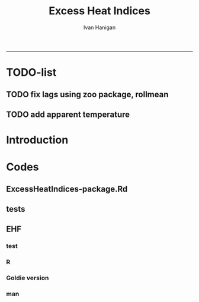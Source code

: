 #+TITLE:Excess Heat Indices 
#+AUTHOR: Ivan Hanigan
#+email: ivan.hanigan@anu.edu.au
#+LaTeX_CLASS: article
#+LaTeX_CLASS_OPTIONS: [a4paper]
#+LATEX: \tableofcontents
-----
* TODO-list
** TODO fix lags using zoo package, rollmean
** TODO add apparent temperature
* Introduction
#+name:README.md
#+begin_src markdown :tangle README.md :exports none :eval no
Excess Heat Indices	
-------------------

During 2011 I worked for Geoff Morgan (Geoff.Morgan@ncahs.health.nsw.gov.au) on a consultancy with NSW health to look at heatwaves, mortality and admissions. We use the percentiles of daily max temperature and apparent temperature in a similar way to the paper by Behnoosh Khalaj and Keith Dear. In additional sensitivity analyses we also developed material related to a newly proposed heatwave metric called the Excess Heat Factor by John Nairn at the BoM.

The reports/EHIs_transformations_doc.Rnw file is an Sweave document which contains the complete text and R codes that you can execute and produce the PDF (also found in the reports directory).  The interested reader is encouraged to run the R codes to do the calculations and generate the graphs that get compiled into that pdf file.  These R codes are also held separately in the src directory and can be evaluated in the correct sequence using the go.r script if you prefer.  Please don't hesitate to send me queries or comments on the algorithms or other aspects of this work.

Some Background
---------------

We were asked by our NSW health collaborators to investigate some heatwave indices developed by the BoM. NSW BoM like the look of three indices invented at the SA BoM office (by John Nairn) - they want to construct a national definition. Apparently BoM central HQ like John's definition the most (not published in a journal yet, the best ref is http://www.cawcr.gov.au/events/modelling_workshops/workshop_2009/papers/NAIRN.pdf). 

John has worked with PriceWaterhouseCoopers to apply the heatwave in a recent report http://www.pwc.com.au/industry/government/assets/extreme-heat-events-nov11.pdf

Ivan Hanigan

#+end_src

* Codes
** ExcessHeatIndices-package.Rd
#+name:ExcessHeatIndices-package.Rd
#+begin_src markdown  :tangle man/ExcessHeatIndices-package.Rd :exports none :eval no
  \name{ExcessHeatIndices-package}
  \alias{ExcessHeatIndices-package}
  \alias{ExcessHeatIndices}
  \docType{package}
  \title{
  Excess Heat Indices 
  }
  \description{
  Excess Heat Indices for Human Health research
  }
  \details{
  \tabular{ll}{
  Package: \tab ExcessHeatIndices\cr
  Type: \tab Package\cr
  Version: \tab 1.1\cr
  Date: \tab 2017-09-01\cr
  License: \tab GPL2\cr
  }

  }
  \author{
  ivanhanigan, James Goldie  
  Maintainer: Who to complain to  ivan.hanigan@gmail.com 
  }
  \references{
  Wilson, L. A., Morgan, G., Hanigan, I. C., Johnston, F., Abu-Rayya, H., Broome, R., … Jalaludin, B. (2013). The impact of heat on mortality and morbidity in the Greater Metropolitan Sydney Region: a case crossover analysis. Environmental Health : A Global Access Science Source, 12(1), 98. http://doi.org/10.1186/1476-069X-12-98
  }

  \keyword{ Heatwaves }
      
#+end_src

** tests
#+name:tests
#+begin_src R :session *R* :tangle tests.r :exports none :eval no
  require(testthat)
  
  test_dir('tests', reporter = 'Summary')
  
#+end_src

** EHF
*** test
#+name:test-EHF
#+begin_src R :session *R* :tangle tests/test-EHF.r :exports none :eval no
  # first test
  dir()
  source('../R/EHF.r')
  require(swishdbtools)
  require(plyr)
  # access to ewedb is password restricted
  ch <- connect2postgres2('ewedb')
  slacode <- sql_subset(ch,"abs_sla.aussla01", subset = "sla_name = 'Scullin'",
             select = c("sla_code, sla_name"), eval=T)
  sql <- sql_subset(ch,"weather_sla.weather_sla",
                   subset=paste("sla_code = '",slacode$sla_code,"'",sep=""), eval = F)
  cat(sql)
  # this might take some minutes
  df <- dbGetQuery(ch, sql)
  head(df)
  tail(df)
  with(df, plot(date, maxave))
  str(df)
  df2 <- EHF(df, 'maxave', "date", min(df$date), max(df$date))
  names(df2)
  hist(subset(df2, EHF >= 1)[,'EHF'])
  threshold <- quantile(subset(df2, EHF >= 1)[,'EHF'], probs=0.9)
  
  with(df, plot(date, maxave, type = 'l'))
  with(subset(df2, EHF > threshold), points(date, maxave, col = 'red', pch = 16))
  
#+end_src

*** R
#+name:EHF
#+begin_src R :session *R* :tangle R/EHF.r :exports none :eval no
###############################################################################
 if (!require(Hmisc)) install.packages('Hmisc', repos='http://cran.csiro.au'); require(Hmisc)
 EHF <- function(analyte = data_subset,
  exposurename = 'air_temperature_in_degrees_c_max_climatezone_av',
  datename = 'date',
  referencePeriodStart = as.Date('1971-1-1'),
  referencePeriodEnd = as.Date('2000-12-31'),
  nlags = 32) {
  # TASK SHOULD WE IMPUTE MISSING DAYS?
 
  # first get lags
  # TASK THERE IS PROBABLY A VECTORISED VERSION THAT IS QUICKER?
  # TASK it is rollmean from the zoo package
  # ALTHOUGH THAT DOESNT HANDLE NAs SO TRY ROLLAPPLY?
  analyte$temp_lag0 <- analyte[,exposurename]
  exposuresList <- 'temp_lag0'
  # make sure in order
  analyte <- arrange(analyte,  analyte[,datename])
  # lag0 is not needed
  for(lagi in 1:nlags){
 	# lagi <- 1
 	exposuresList <- c(exposuresList, gsub('lag0',paste('lag', lagi,sep=''), exposuresList[1]))
 	analyte[,(ncol(analyte)+1)] <- Lag(analyte[,exposuresList[1]],lagi)
 	}
  exposuresList <- exposuresList[-1]
  names(analyte) <- c(names(analyte[,1:(ncol(analyte)-nlags)]),exposuresList)
  # head(analyte)
  # now 3 day av
  analyte$temp_movav <- rowMeans(analyte[,c('temp_lag0','temp_lag1','temp_lag2')], na.rm =FALSE)

  # now 30 day av
  # paste('temp_lag',3:32, sep = '', collapse = \"','\")
  analyte$temp30_movav <- rowMeans(analyte[,c('temp_lag3','temp_lag4','temp_lag5','temp_lag6','temp_lag7','temp_lag8','temp_lag9','temp_lag10','temp_lag11','temp_lag12','temp_lag13','temp_lag14','temp_lag15','temp_lag16','temp_lag17','temp_lag18','temp_lag19','temp_lag20','temp_lag21','temp_lag22','temp_lag23','temp_lag24','temp_lag25','temp_lag26','temp_lag27','temp_lag28','temp_lag29','temp_lag30','temp_lag31','temp_lag32')], na.rm =FALSE)
  # TASK note that this removes any missing days which could be imputed
  analyte <- na.omit(analyte)
  # head(analyte)
 
  # now calculate the EHI
  analyte$EHIaccl <- analyte$temp_movav - analyte$temp30_movav
  
  # first calculate the 95th centile
  referencestart <- referencePeriodStart
  referenceend <- referencePeriodEnd
  analyte$dateidCol <- analyte[,datename]
  reference <- subset(analyte, dateidCol >= referencestart & dateidCol <= referenceend, select = c('dateidCol', exposurename))
  head(reference);tail(reference)
  T95 <- quantile(reference[,exposurename], 0.95, na.rm = T)
  T95
 
  # now calculate the EHIsig
  analyte$EHIsig <- analyte$temp_movav - T95
  
  # now calculate the EHF
  analyte$EHF <- abs(analyte$EHIaccl) * analyte$EHIsig
  
  # proposed integrations
  # counts can be done quicker with this
  x <- analyte$EHIaccl >= 0
  xx <- (cumsum(!x) + 1) * x 
  x2<-(seq_along(x) - match(xx, xx) + 1) * x 
  analyte$EHIacclCount <- x2

  # alternately, slower but more interpretable
  # analyte$EHIacclCount2<-as.numeric(0)
  # # 
  # which(analyte$dates == as.Date('2009-1-1'))
  # which(analyte$dates == as.Date('2009-3-1'))
  
  # for(j in 43034:43093){
  # # j=43034
  # analyte$EHIacclCount2[j] <- ifelse(analyte$EHIaccl[j] < 0, 0,
  # ifelse(analyte$EHIaccl[j-1] >= 0, 1 + analyte$EHIacclCount2[j-1],
  # 1)
  # )
  # }
  
  x <- analyte$EHIsig >= 0
  xx <- (cumsum(!x) + 1) * x 
  x2<-(seq_along(x) - match(xx, xx) + 1) * x 
  analyte$EHIsigCount <- x2
  
  # sums
  EHFinverted  <- analyte$EHF * -1 
  y <- ifelse(EHFinverted >= 0, 0, analyte$EHF)
  f <- EHFinverted < 0
  f <- (cumsum(!f) + 1) * f 
  z <- unsplit(lapply(split(y,f),cumsum),f)
  analyte$EHFintegrated <- z
  
  # alternately, slower but more interpretable
  # analyte$EHFintegrated2 <- as.numeric(0)
  # for(j in 43034:43093){
  # # j = 43034
	# analyte$EHFintegrated2[j] <- ifelse(analyte$EHF[j] < 0,0,
	 # ifelse(analyte$EHF[j-1] >= 0,
	 # analyte$EHF[j] + analyte$EHFintegrated2[j-1],
	 # analyte$EHF[j])
	 # )
	# }
  
  return(analyte)
  }
 

#+end_src

*** Goldie version
#+begin_src R :session *R* :tangle R/EHF_goldie.R :exports none :eval no
# calculate daily excess heat factor (ehf)
# arguments:
#	tx: tmax time series
#	tn: tmin time series
#	t95: historical 95th percentile (ideally of avg(tx, tn) 0900-0900 1971-2000)
# returns daily ehf series

ehf_g <- function(tx, tn, t95)
{
	message('Calculating ehf')
    
	# use filter() to quickly calculate the moving averages required
	t3 = rowMeans(cbind(
		filter(tx, c(rep(1/3, 3), rep(0, 2)), method = 'convolution', sides = 2, circular = FALSE),
		filter(tn, c(rep(1/3, 3), rep(0, 4)), method = 'convolution', sides = 2, circular = FALSE)),
		na.rm = TRUE)
	t30 = rowMeans(cbind(
		filter(tx, c(rep(0, 31), rep(1/30, 30)), method = 'convolution', sides = 2, circular = FALSE),
		filter(tn, c(rep(0, 29), rep(1/30, 30)), method = 'convolution', sides = 2, circular = FALSE)),
		na.rm = TRUE)
	
	# bring it all together and return ehf
	ehi.sig = t3 - t95
	ehi.accl = t3 - t30
	ehf = ehi.sig * pmax(1, ehi.accl)

  message('Filling in missing ehf values')
    
  # which values are missing? (except for the edges that can't be done)
  missing.vals = which(is.na(ehf))
  missing.vals =
  missing.vals[! missing.vals %in% c(1:30, (length(tx) - 2):length(tx))]
    
	# fill in missing data manually
	for (i in missing.vals)
	{
		# get rolling tx, tn windows
		t3x = tx[i:(i + 2)]
		t3n = tn[(i + 1):(i + 3)]
		t30x = tx[(i - 30):(i - 1)]
		t30n = tn[(i - 29):i]

		# calc ehf if there's enough data
		if (length(which(is.na(t3x))) <= 1 ||
				length(which(is.na(t3n))) <= 1 ||
				length(which(is.na(t30x))) <= 5 ||
				length(which(is.na(t30n))) <= 5)
		{
				t3 = mean(c(
						mean(t3x, na.rm = TRUE),
						mean(t3n, na.rm = TRUE)))
				t30 = mean(c(
						mean(t30x, na.rm = TRUE),
						mean(t30n, na.rm = TRUE)))
				ehf[i] = (t3 - t95) * pmax(1, t3 - t30)
		}
	}
	return(ehf)
}

# threedmt: lowest maximum of today and the next two days
threedmt <- function(tx)
{
	message('Calculating threedmt')

	# quick version with rollapply
	threedmt = rollapply(tx, width = 3, FUN = min, fill = NA, align = 'left')

	message('Filling in missing 3dmt values')

	# which values are missing? (except for the edges that can't be done)
	missing.vals = which(is.na(threedmt))
	missing.vals =
		missing.vals[! missing.vals %in% (length(tx) - 1):length(tx)]

	# fill missing data in manually
	for (i in missing.vals)
	{
		# get rolling tx window
		txi = tx[i:(i + 2)]

		# calc 3dmt if there's enough data
		if (length(which(is.na(txi))) <= 1)
			threedmt[i] = min(txi, na.rm = TRUE)
	}
	return(threedmt)
}

# today's dat is the mean of tx today and tn tomorrow.
# threedat is the mean of dat for today + next two days
threedat <- function(tx, tn)
{
	message('Calculating threedat')
	# do the initial work quickly with filter()
	threedat =
		rowMeans(cbind(
			filter(tx, c(rep(1/3, 3), rep(0, 2)), method = 'convolution', sides = 2, circular = FALSE),
			filter(tn, c(rep(1/3, 3), rep(0, 4)), method = 'convolution', sides = 2, circular = FALSE)),
			na.rm = TRUE)

	message(run.time(), city, ': filling in missing 3dat values')

	# which values are missing? (except for the edges that can't be done)
	missing.vals = which(is.na(threedat))
	missing.vals =
			missing.vals[! missing.vals %in% (length(tx) - 2):length(tx)]

	# fill missing data in manually
	for (i in missing.vals)
	{
		# get rolling tx, tn windows 
		txi = tx[i:(i + 2)]
		tni = tn[(i + 1):(i + 3)]

		# cal if there's enough data
		if (length(which(is.na(txi))) <= 1 &&
				length(which(is.na(tni))) <= 1)
				threedat[i] = mean(c(
						mean(txi, na.rm = TRUE),
						mean(tni, na.rm = TRUE)),
						na.rm = TRUE)
	}
	return(threedat)
}

# returns a vector lagged by n elements (last n elements are lost)
# use a negative n to bring the series forward (now commented out)
# nb: dplyr::lag is equivalent and a little more defensive
lag <- function(x, n)
{
	if (n == 0) 
	{
		return(x)
	} else if (n > 0)
	{
		return(c(rep(NA, n), x[1:(length(x) - n)]))
	} else if (n < 0)
	{
		stop('Error in lag: must provide n >= 0')
	}

}

#+end_src

*** man
#+name:EHF
#+begin_src markdown :tangle man/EHF.Rd :exports none :eval no
\name{EHF}
\alias{EHF}
%- Also NEED an '\alias' for EACH other topic documented here.
\title{
Excess Heat Factor
}
\description{
The EHF is an extension to a high pass filter, compared with long term percentiles.
}
\usage{
EHF(analyte = data_subset, exposurename = "air_temperature_in_degrees_c_max_climatezone_av", datename = "date", referencePeriodStart = as.Date("1971-1-1"), referencePeriodEnd = as.Date("2000-12-31"), nlags = 32)
}
%- maybe also 'usage' for other objects documented here.
\arguments{
  \item{analyte}{
dataframe
}
  \item{exposurename}{
the name of the exposure variable in the dataframe
}
  \item{datename}{
usually just date
}
  \item{referencePeriodStart}{
start of baseline climate reference period
}
  \item{referencePeriodEnd}{
end of baseline
}
  \item{nlags}{
number of lags, default is 32
}
}
\details{

}
\value{
A dataframe.
}
\references{
%% ~put references to the literature/web site here ~
}
\author{
ivanhanigan, original by John Nairn (Australian Bureau of Meteorology)
}
\note{
%%  ~~further notes~~
}



\seealso{
%% ~~objects to See Also as \code{\link{help}}, ~~~
}
\examples{

output <- EHF(analyte = data_subset, exposurename = "air_temperature_in_degrees_c_max_climatezone_av", 
    datename = "date", referencePeriodStart = as.Date("1971-1-1"), 
    referencePeriodEnd = as.Date("2000-12-31"), nlags = 32) 

}
% Add one or more standard keywords, see file 'KEYWORDS' in the
% R documentation directory.
\keyword{ ~kwd1 }
\keyword{ ~kwd2 }% __ONLY ONE__ keyword per line

#+end_src
** COMMENT tapparent
#+name:tapparent
#+begin_src R :session *R* :tangle R/tapparent.R :exports none :eval no

  # steadman 1994 (and BoM Ta + 0.33×e − 0.70×ws − 4.00)
  tapparent <- function(dat, ta = "maxave", vprph = "vprph15", ws = 0){

    dat$tappmax <- dat[,ta] + (0.33 * dat[,vprph]) - (0.70 * ws) - 4.00

    return(dat)
  }

#+end_src
